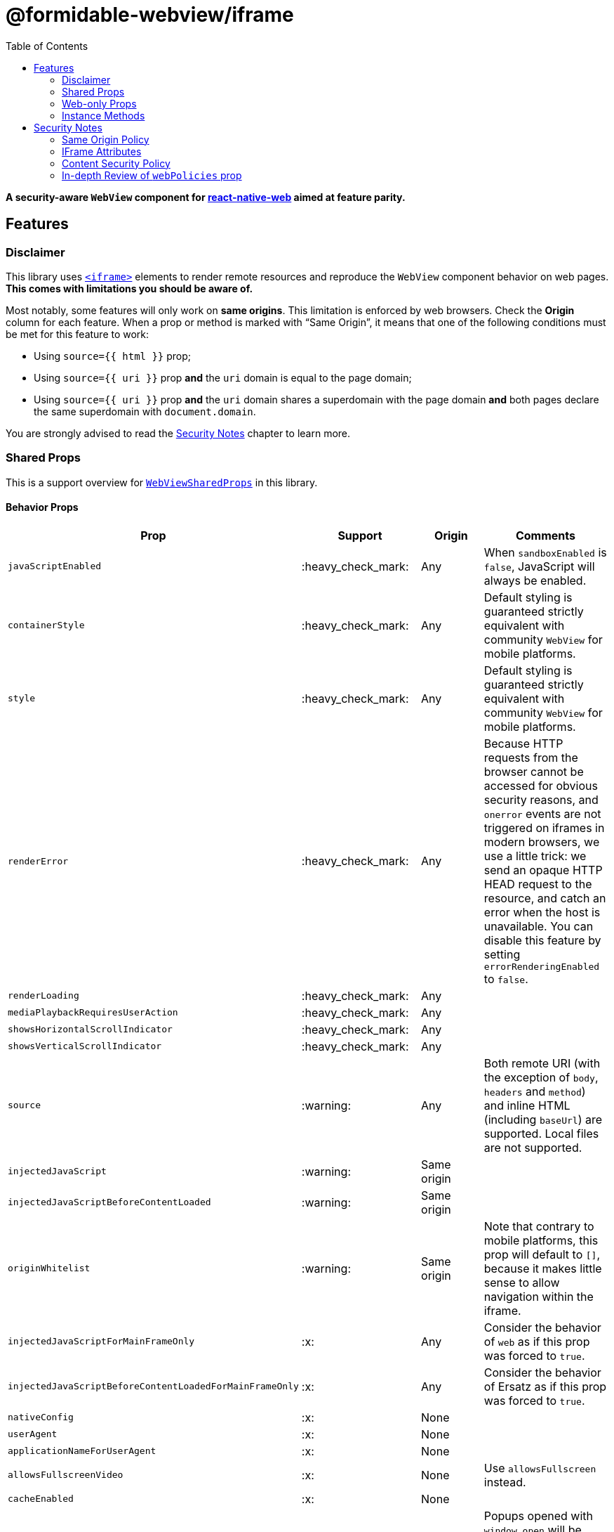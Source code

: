 :hide-uri-scheme:
ifdef::env-github[]
:tip-caption: :bulb:
:note-caption: :information_source:
:important-caption: :heavy_exclamation_mark:
:caution-caption: :fire:
:warning-caption: :warning:
endif::[]
:toc:

= @formidable-webview/iframe

*A security-aware `WebView` component for
https://github.com/necolas/react-native-web[react-native-web] aimed at feature parity.*

== Features

=== Disclaimer

This library uses
https://developer.mozilla.org/en-US/docs/Web/HTML/Element/iframe[`<iframe>`]
elements to render remote resources and reproduce the `WebView` component
behavior on web pages. *This comes with limitations you should be aware of.*

Most notably, some features will only work on *same origins*. This limitation
is enforced by web browsers. Check the *Origin* column for each feature. When a
prop or method is marked with “Same Origin”, it means that one of the following
conditions must be met for this feature to work:

* Using `source={{ html }}` prop;
* Using `source={{ uri }}` prop *and* the `uri` domain is equal to the
page domain;
* Using `source={{ uri }}` prop *and* the `uri` domain shares a
superdomain with the page domain *and* both pages declare the same
superdomain with `document.domain`.

You are strongly advised to read the <<security>> chapter to learn more.

=== Shared Props

This is a support overview for https://github.com/react-native-community/react-native-webview/blob/master/src/WebViewTypes.ts[`WebViewSharedProps`] in this library.

==== Behavior Props

[width="100%",options="header"]
|===
| Prop | Support | Origin | Comments

| `javaScriptEnabled`
| :heavy_check_mark:
| Any
| When `sandboxEnabled` is `false`, JavaScript will always be enabled.

| `containerStyle`
| :heavy_check_mark:
| Any
| Default styling is guaranteed strictly equivalent with community `WebView` for mobile
platforms.

| `style`
| :heavy_check_mark:
| Any
| Default styling is guaranteed strictly equivalent with community `WebView` for mobile
platforms.

| `renderError`
| :heavy_check_mark:
|  Any
| Because HTTP requests from the browser cannot be accessed for obvious
security reasons, and `onerror` events are not triggered on iframes in modern
browsers, we use a little trick: we send an opaque HTTP HEAD request to the
resource, and catch an error when the host is unavailable. You can disable this
feature by setting `errorRenderingEnabled` to `false`.

| `renderLoading`
| :heavy_check_mark:
| Any
|

| `mediaPlaybackRequiresUserAction`
| :heavy_check_mark:
| Any
|

| `showsHorizontalScrollIndicator`
| :heavy_check_mark:
| Any
|

| `showsVerticalScrollIndicator`
| :heavy_check_mark:
| Any
|

| `source`
| :warning:
| Any
| Both remote URI (with the exception of `body`, `headers` and `method`) and inline HTML (including `baseUrl`) are supported. Local files are not supported.

| `injectedJavaScript`
| :warning:
| Same origin
|

| `injectedJavaScriptBeforeContentLoaded`
| :warning:
| Same origin
|

| `originWhitelist`
| :warning:
| Same origin
| Note that contrary to mobile platforms, this prop will default to `[]`, because it makes little sense to allow navigation within the iframe.

| `injectedJavaScriptForMainFrameOnly`
| :x:
| Any
| Consider the behavior of `web` as if this prop was forced to `true`.

| `injectedJavaScriptBeforeContentLoadedForMainFrameOnly`
| :x:
| Any
| Consider the behavior of Ersatz as if this prop was forced to `true`.

| `nativeConfig`
| :x:
| None
|

| `userAgent`
| :x:
| None
|

| `applicationNameForUserAgent`
| :x:
| None
|

| `allowsFullscreenVideo`
| :x:
| None
| Use `allowsFullscreen` instead.

| `cacheEnabled`
| :x:
| None
|

| `javaScriptCanOpenWindowsAutomatically`
| :x:
| None
| Popups opened with `window.open` will be suppressed by modern browsers.

| `startInLoadingState`
| :x:
| None
|

|===

==== Event Handlers Props

[width="100%",cols="16%,8%,16,60%",options="header",]
|===
| Event Handler
| Support
| Origin
| Comments

| `onScroll`
| :heavy_check_mark:
| Any
|

| `onLoad`
| :heavy_check_mark:
| Any
| Invoked when the WebView has finished the load operation with success.

| `onLoadEnd`
| :heavy_check_mark:
| Any
| Invoked when the WebView has finished the load operation, either with a success or failure

| `onError`
| :heavy_check_mark:
| Any
| Invoked when the WebView has finished the load operation with a failure.

| `onLoadStart`
| :heavy_check_mark:
| Any
| Invoked when the WebView is starting to load from a source object.

| `onLoadProgress`
| :heavy_check_mark:
| Any
| Although we support this, only one event will be fired at the end with `progress: 1`.

| `onMessage`
| :warning:
| Same Origin
| Invoked when a script in the backend
has posted a message with `window.ReactNativeWebView.postMessage`.

| `onNavigationStateChange`
| :warning:
| Same Origin
| Navigation events from a cross origin will not be tracked.

| `onShouldStartLoadWithRequest`
| :warning:
| Same Origin
| Navigation events from a cross origin will not be cancelable.

| `onHttpError`
| :x:
| None
| There is no way to access HTTP requests submitted by browsers.

| `onFileDownload`
| :x:
| None
|
|===


=== Web-only Props

[width="100%",options="header"]
|===
|Prop | Type | Default | Origin |Comments

| `csp`
| `string`
| `undefined`
| Any
| Set iframe
https://developer.mozilla.org/en-US/docs/Web/HTML/Element/iframe#attr-csp[`csp`
attribute].

| `referrerPolicy`
| `string`
| `undefined`
| Any
| Set iframe
https://developer.mozilla.org/en-US/docs/Web/HTML/Element/iframe#attr-referrerpolicy[`referrerpolicy`
attribute].

| `geolocationEnabled`
| `boolean`
| `false`
| Any
| Sets whether Geolocation API can be used.

| `allowsFullscreen`
| `boolean`
| `true`
| Any
| Sets whether Fullscreen API can be used.

| `allowsPayment`
| `boolean`
| `true`
| Any
| Sets whether PaymentRequest API can be used.

| `allowsPreserveOrigin`
| `boolean`
| `true`
| Any
| Sets whether the embedded browsing context preserves its own origin.
Setting this prop to `false` will assign this browsing context an opaque
origin. It will have great security benefits, at the cost of limited
features. When `false`, any prop that has the "same origin" limitation
will be ignored.
 +
*Remarks*: Under the hook, this prop maps to `sandbox="allow-same-origin"`
iframe attribute.

| `lazyLoadingEnabled`
| `boolean`
| `false`
| Any
| Set iframe
https://developer.mozilla.org/en-US/docs/Web/HTML/Element/iframe#attr-loading[`loading="lazy"`
attribute]. This feature has the potential to boost page loading performances and limit
memory consumption, but is yet experimental.

| `sandboxEnabled`
| `boolean`
| `true`
| Any
| By default, the iframe will be
https://developer.mozilla.org/en-US/docs/Web/HTML/Element/iframe#attr-sandbox[sandboxed]
for safety. You can disable this behavior by setting this prop to `true`. *This
is highly discouraged and can lead to security vulnerabilities*. You are
advised to whitelist features and permissions you need with `webPolicies` prop instead. Read
more about the security risks associated with removing sandboxing
https://looker.com/blog/iframe-sandbox-tutorial[here].

| `messagingEnabled`
| `boolean`
| `true`
| Any
| Sets whether `WebView` messaging is enabled.

| `webPolicies`
| `{
  [k in string]: boolean \| string
}`
| _Variable_ (depends on other props)
| Any
| A map to override iframe
https://developer.mozilla.org/en-US/docs/Web/HTML/Element/iframe#attr-allow[allow]
and https://developer.mozilla.org/en-US/docs/Web/HTML/Element/iframe#attr-allow[sandbox] attributes
to set permission policies. If you need access to specific
peripherals, it can be allowed here (microphone, camera, battery ...).

Read our detailed guide: <<webpolicies>>.

|===

=== Instance Methods

For any of the unsupported methods, a method is defined but will do nothing
when invoked.

[width="100%",cols="18%,18%,14%,60%",options="header",]
|===
| Method
| Support
| Origin
| Comments

| `requestFocus`
| :heavy_check_mark:
| Any
|

| `injectJavaScript`
| :warning:
| Same Origin
| Document is not accessible in cross-origins iframes.

| `reload`
| :warning:
| Any
| Reload works, but navigation history will be lost.

| `goBack`
| :x:
| None
| Navigation is not supported.

| `goForward`
| :x:
| None
| Navigation is not supported.

| `stopLoading`
| :x:
| None
| Method is present but does nothing.
|===

[[security]]
== Security Notes

Iframes have been an attack vector and security breach for a long time.
Nowadays, iframes feature new attributes to protect the embedding page from
attacks.

By default, the `IframeWebView` component will sandbox the underlying `iframe`
to limit attack surface. You are encouraged to review the sandbox attribute by
reading this article:
https://www.html5rocks.com/en/tutorials/security/sandboxed-iframes/. You'll be
able to use `webPolicies` prop to grant specific sandbox permissions. See
<<webpolicies>>.

=== Same Origin Policy

Because of the same origin policy, `iframes` will be rendered in a restricted environment *when the origin of the WebView doesn't match the origin of the current page*.
In such restricted environments, the current page will not have access to the
content of the cross origin page, and thus many features will be affected,
among which:

- JavaScript injection will be disabled;
- Messaging will be disabled;

These restriction do not apply to inline HTML. If you are in control of the
cross origin and this cross origin is a subdomain of this page or vice versa,
you can set an explicit superdomain in the subdomain page(s) to work
around this issue:

```js
document.domain = "company.com";
```

https://developer.mozilla.org/en-US/docs/Web/Security/Same-origin_policy#Changing_origin[Read
more about this on MDN].

Also note that when `allowsPreserveOrigin` prop is set to `false`, the embedded
browsing context will have a unique opaque origin, meaning it won't share
its origin with the embedding page, nor with itself. Under the hood, this prop
maps to `sandbox="allow-same-origin"` attribute when `true`. Disabling the same
origin is probably the safest approach, especially when the embedding page
shares its origin with the embedded, but it comes with great limitations.

=== IFrame Attributes

You are encouraged to use props mapped to iframe attributes to address security concerns in iframes:

[width="100%",options="header"]
|===
| Iframe Attribute | IframeWebView Props | Security Gain

| `allow` | `webPolicies` | Configure which web APIs are available in the
embedded page and to which origins, such as payments, peripherals... Read
more about permissions policies
https://developer.mozilla.org/fr/docs/Web/HTTP/Feature_Policy[here].

| `csp`
| `csp`
| Enforce the embedded browsing context to limit the range of origins from which
external resources can be loaded.

| `referrerpolicy`
| `referrerPolicy`
| Instruct which referrer the browser should attach with
HTTP requests sent to embedded pages hosts.

| `sandbox`
| `sandboxEnabled`, `webPolicies`, `allowsPreserveOrigin`
| Whitelist embedded page permissions (javascript, forms...) and allow or deny
the page to preserve its own origin.

|===


=== Content Security Policy

If you are using CSP directives, you should make sure the domain rendered in the `WebView` is whitelisted. For example, the most specific directive for embedding youtube player would be:

```
Content-Security-Policy: frame-src https://*.youtube.com;
```

If no `frame-src` directives is set, user agents will fallback to, by order of
preference, `child-src` and `default-src` directives.
https://developer.mozilla.org/en-US/docs/Web/HTTP/Headers/Content-Security-Policy/frame-src[Read
more on MDN].

[[webpolicies]]
=== In-depth Review of `webPolicies` prop

`webPolicies` prop is a map to override iframe
https://developer.mozilla.org/en-US/docs/Web/HTML/Element/iframe#attr-allow[allow]
and https://developer.mozilla.org/en-US/docs/Web/HTML/Element/iframe#attr-allow[sandbox] attributes
to set permission policies.
Keys of this map are the camelCased translation of the following items:

- Browser features;
- Sandbox features.

The value for each key can either be:

* `true`, which will enable the permission with no allowlist (defaults to `*`);
* `false`, which will disable the permission by setting allowlist to `'none'`;
* a string, which should follow the https://developer.mozilla.org/en-US/docs/Web/HTTP/Feature_Policy/Using_Feature_Policy#allowlist[allowlist syntax] to specify origins.

[INFO]
Some policies will be derived from specific props such as `allowsFullscreen`.
Policies from `webPolicies` will be merged into policies derived from props,
meaning you can override derived policies from props with `webPolicies`. It is
however best advised to favor the most specific props when available, as other
iframe attributes might be set as a result for retro-compatibility.

==== Sandbox Features

Some `webPolicies` relate to iframe https://developer.mozilla.org/en-US/docs/Web/HTML/Element/iframe#attr-sandbox[`sandbox` attribute]. When such policies are
set, the corresponding rules will be mapped to both `allow` and `sandbox` iframe
attributes, to follow https://github.com/w3c/webappsec-permissions-policy/blob/master/sandbox.md[W3C proposed standard] while still being retro-compatible. The only exception is
`allow-same-origin`, which will be determined by `allowsPreserveOrigin` prop.
An exhaustive sandbox features list is maintained by W3C and
https://github.com/w3c/webappsec-permissions-policy/blob/master/sandbox.md#policy-controlled-sandbox-features[available
here].

The below component

[source,jsx]
----
const webPolicies = {
  forms: "https://*.other-domain.com",
};

function MyComponent() {
  return (
    <IframeWebView
      allowsPreserveOrigin
      javaScriptEnabled
      webPolicies={webPolicies}
      source={{ uri: "https://domain.com/" }}
    />
  );
}
----

will be rendered as

[source,html]
----
<iframe
  src="https://domain.com/"
  allow="scripts; forms https://*.other-domain.com"
  sandbox="allow-same-origin allow-scripts allow-forms"
></iframe>
----

You will notice a few things:

- `scripts` rules are derived from `javaScriptEnabled` prop;
- `allow-same-origin` sandbox rule is derived from `allowsPreserveOrigin`
prop;
- The `forms` web policy is mapped to both `sandbox` and `allow`, but the
latest is more restrictive: it only allows forms on subdomains of
_other-domain.com_ with _https_ protocol. As per the proposed standard, the
most restrictive rule should be enforced if the web browser supports
policy-controlled sandbox features.

==== Browser Features

Browser features includes, among other things:

- Data-sensitive APIs such as Camera, Microphone and other sensors;
- Payment and Fullscreen APIs;
- Outdated APIs such as synchronous XHR;
- Images responsiveness enforcement.

Some features will be derived from specific props such as:

- `allowsPayment`;
- `allowsFullscreen`;
- `mediaPlaybackRequiresUserAction`;
- `geolocationEnabled`.

These props will map to any of the corresponding web features.
An exhaustive features list is maintained by W3C and
https://github.com/w3c/webappsec-permissions-policy/blob/master/features.md[available
here].

The below component

[source,jsx]
----
const webPolicies = {
  accelerometer: "https://domain.cdn.com",
  camera: false,
  // Don't do this; this policy is derived from allowsFullscreen prop.
  fullscreen: false,
  pictureInPicture: true
};

function MyComponent() {
  return (
    <IframeWebView
      allowsPayment
      allowsFullscreen
      javaScriptEnabled
      webPolicies={webPolicies}
      source={{ uri: "https://domain.com/" }}
    />
  );
}
----

will be rendered as

[source,html]
----
<iframe
  src="https://domain.com/"
  allow="accelerometer https://domain.cdn.com; camera 'none'; payment; fullscreen; picture-in-picture"
  sandbox="allow-same-origin allow-scripts"
></iframe>
----
